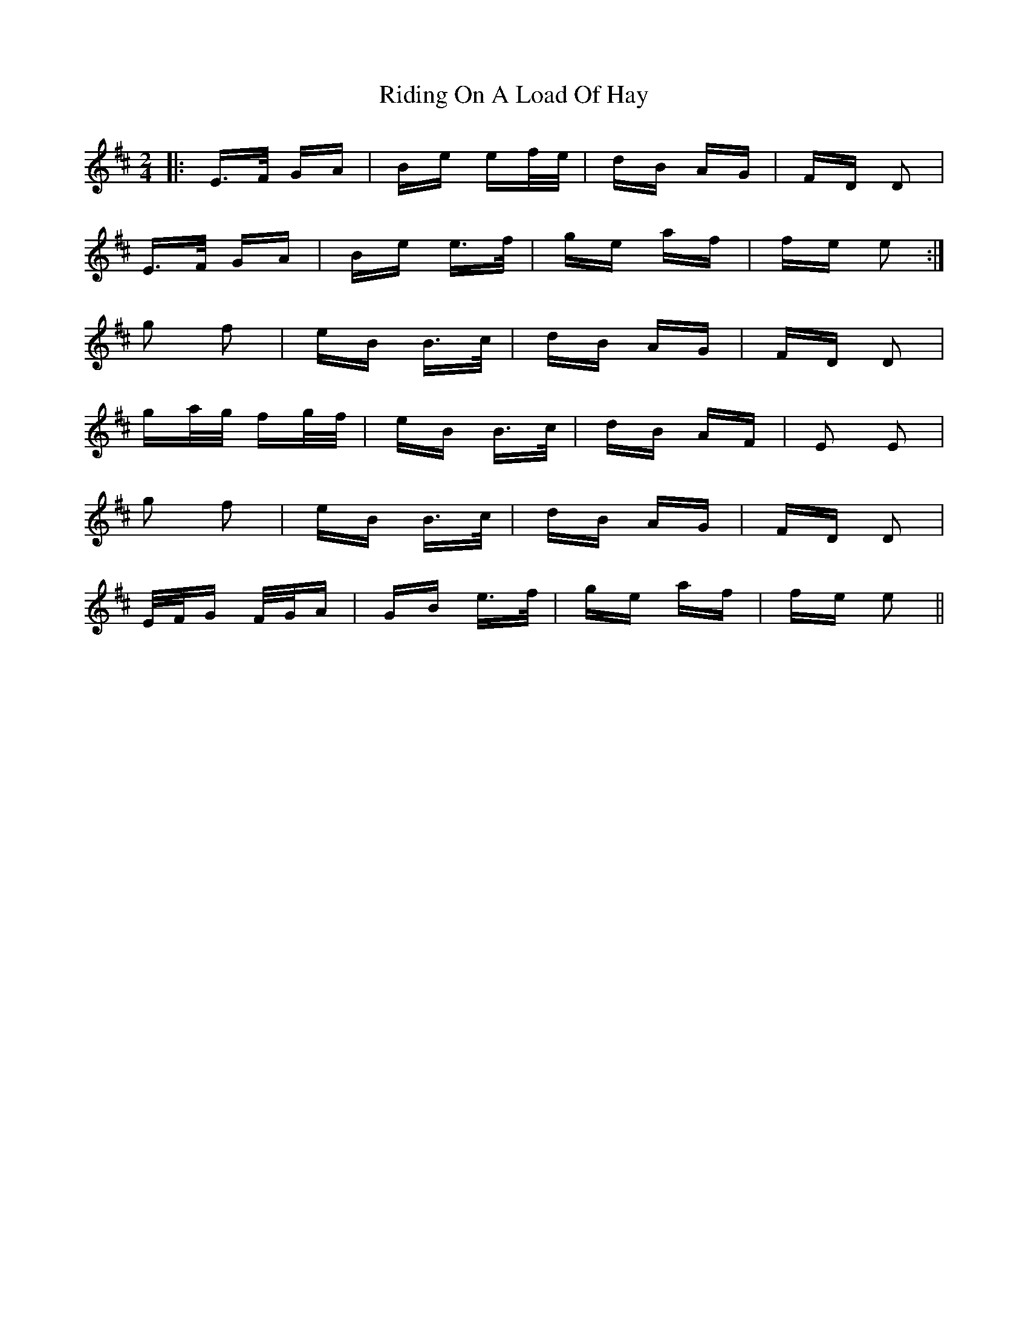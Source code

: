 X: 34493
T: Riding On A Load Of Hay
R: polka
M: 2/4
K: Edorian
|:E>F GA|Be ef/e/|dB AG|FD D2|
E>F GA|Be e>f|ge af|fe e2:|
g2 f2|eB B>c|dB AG|FD D2|
ga/g/ fg/f/|eB B>c|dB AF|E2 E2|
g2 f2|eB B>c|dB AG|FD D2|
E/F/G F/G/A|GB e>f|ge af|fe e2||

